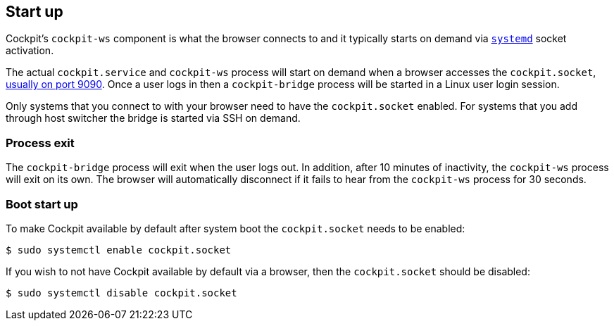 [[startup]]
== Start up

Cockpit's `cockpit-ws` component is what the browser connects to and it
typically starts on demand via
https://www.freedesktop.org/wiki/Software/systemd/[`systemd`] socket
activation.

The actual `cockpit.service` and `cockpit-ws` process will start on
demand when a browser accesses the `cockpit.socket`,
link:#listen[usually on port 9090]. Once a user logs in then a
`cockpit-bridge` process will be started in a Linux user login session.

Only systems that you connect to with your browser need to have the
`cockpit.socket` enabled. For systems that you add through host switcher
the bridge is started via SSH on demand.

[[startup-shutdown]]
=== Process exit

The `cockpit-bridge` process will exit when the user logs out. In
addition, after 10 minutes of inactivity, the `cockpit-ws` process will
exit on its own. The browser will automatically disconnect if it fails
to hear from the `cockpit-ws` process for 30 seconds.

[[startup-boot]]
=== Boot start up

To make Cockpit available by default after system boot the
`cockpit.socket` needs to be enabled:

....
$ sudo systemctl enable cockpit.socket
....

If you wish to not have Cockpit available by default via a browser, then
the `cockpit.socket` should be disabled:

....
$ sudo systemctl disable cockpit.socket
....
